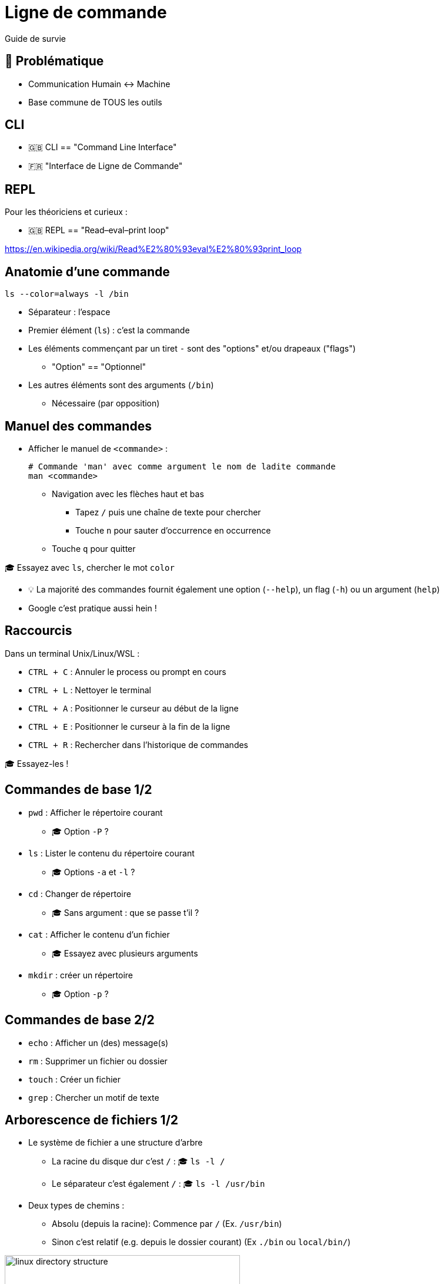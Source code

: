 [{invert}]
= Ligne de commande

Guide de survie

== 🤔 Problématique

* Communication Humain <-> Machine

* Base commune de TOUS les outils

[{invert}]
== CLI

- 🇬🇧 CLI == "Command Line Interface"
- 🇫🇷 "Interface de Ligne de Commande"

== REPL

Pour les théoriciens et curieux :

- 🇬🇧 REPL == "Read–eval–print loop"

https://en.wikipedia.org/wiki/Read%E2%80%93eval%E2%80%93print_loop[]

== Anatomie d'une commande

[source,bash]
----
ls --color=always -l /bin
----

* Séparateur : l'espace
* Premier élément (`ls`) : c'est la commande
* Les éléments commençant par un tiret `-` sont des "options" et/ou drapeaux ("flags")
** "Option" == "Optionnel"
* Les autres éléments sont des arguments  (`/bin`)
** Nécessaire (par opposition)

== Manuel des commandes

* Afficher le manuel de `<commande>` :
+
[source,bash]
----
# Commande 'man' avec comme argument le nom de ladite commande
man <commande>
----

** Navigation avec les flèches haut et bas
*** Tapez `/` puis une chaîne de texte pour chercher
*** Touche `n` pour sauter d’occurrence en occurrence
** Touche `q` pour quitter

🎓 Essayez avec `ls`, chercher le mot `color`

[.small]
- 💡 La majorité des commandes fournit également une option (`--help`), un flag (`-h`)  ou un argument (`help`)
- Google c'est pratique aussi hein !

== Raccourcis

Dans un terminal Unix/Linux/WSL :

* `CTRL + C` : Annuler le process ou prompt en cours
* `CTRL + L` : Nettoyer le terminal
* `CTRL + A` : Positionner le curseur au début de la ligne
* `CTRL + E` : Positionner le curseur à la fin de la ligne
* `CTRL + R` : Rechercher dans l'historique de commandes

[.small]
🎓 Essayez-les !

== Commandes de base 1/2

* `pwd` : Afficher le répertoire courant
** 🎓 Option `-P` ?
* `ls` : Lister le contenu du répertoire courant
** 🎓 Options `-a` et `-l` ?
* `cd` : Changer de répertoire
** 🎓 Sans argument : que se passe t'il ?
* `cat` : Afficher le contenu d'un fichier
** 🎓 Essayez avec plusieurs arguments
* `mkdir` : créer un répertoire
** 🎓 Option `-p` ?

== Commandes de base 2/2

* `echo` : Afficher un (des) message(s)
* `rm` : Supprimer un fichier ou dossier
* `touch` : Créer un fichier
* `grep` : Chercher un motif de texte

== Arborescence de fichiers 1/2

* Le système de fichier a une structure d'arbre
** La racine du disque dur c'est `/` : 🎓 `ls -l /`
** Le séparateur c'est également `/` : 🎓 `ls -l /usr/bin`

* Deux types de chemins :
** Absolu (depuis la racine): Commence par `/` (Ex. `/usr/bin`)
** Sinon c'est relatif (e.g. depuis le dossier courant) (Ex `./bin` ou `local/bin/`)

image::linux-directory-structure.png[width=400]

[.small]
link:https://linuxhandbook.com/linux-directory-structure/[Source,window="_blank"]

== Arborescence de fichiers 2/2

* Le dossier "courant" c'est `.` : 🎓 `ls -l ./bin # Dans le dossier /usr`
* Le dossier "parent" c'est `..` : 🎓 `ls -l ../ # Dans le dossier /usr`


* `~` (tilde) c'est un raccourci vers le dossier de l'utilisateur courant : 🎓 `ls -l ~`
* Sensible à la casse (majuscules/minuscules) et aux espaces :
🎓
+
[source,bash]
----
ls -l /bin
ls -l /Bin
mkdir ~/"Accent tué"
ls -d ~/Accent\ tué
----

== Un langage (?)

* Variables interpolées avec le caractère "dollar" `$` :
+
[source,bash]
----
echo $MA_VARIABLE
echo "$MA_VARIABLE"
echo ${MA_VARIABLE}

# Recommendation
echo "${MA_VARIABLE}"

MA_VARIABLE="Salut tout le monde"

echo "${MA_VARIABLE}"
----

* Sous commandes avec `$(<command>)`:

[source,bash]
----
echo ">> Contenu de /tmp :\n$(ls /tmp)"
----

* Des `if`, des `for` et plein d'autres trucs (link:https://tldp.org/LDP/abs/html/[window="_blank"])

== Codes de sortie

* Chaque exécution de commande renvoie un code de retour (🇬🇧 "exit code")
** Nombre entier entre 0 et 255 (en link:https://en.wikipedia.org/wiki/POSIX[POSIX,window="_blank"])

* Code accessible dans la variable *éphémère* `$?` :

[source,bash]
----
ls /tmp
echo $?

ls /do_not_exist
echo $?

# Une seconde fois. Que se passe-t'il ?
echo $?
----

== Entrée, sortie standard et d'erreur

image:cli-ios.png[]

[source,bash]
----
ls -l /tmp
echo "Hello" > /tmp/hello.txt
ls -l /tmp
ls -l /tmp >/dev/null
ls -l /tmp 1>/dev/null

ls -l /do_not_exist
ls -l /do_not_exist 1>/dev/null
ls -l /do_not_exist 2>/dev/null

ls -l /tmp /do_not_exist
ls -l /tmp /do_not_exist 1>/dev/null 2>&1
----

== Pipelines

* Le caractère "pipe" `|` permet de chaîner des commandes
** Le "stdout" de la première commande est branchée sur le "stdin" de la seconde

* Exemple : Afficher les fichiers/dossiers contenant le lettre `d` dans le dossier `/bin` :

[source,bash]
----
ls -l /bin

ls -l /bin | grep "d" --color=auto
----

== Exécution 1/2

* Les commandes sont des fichier binaires exécutables sur le système :
+
[source,bash]
----
command -v cat # équivalent de "which cat"

ls -l "$(command -v cat)"
----

* La variable d'environnement `$PATH` liste les dossiers dans lesquels chercher les binaires
** 💡 Utiliser cette variable quand une commande fraîchement installée n'est pas trouvée

== Exécution 2/2

* Exécution de scripts :
** Soit appel direct avec l'interprétateur : `sh ~/monscript.txt`
** Soit droit d'exécution avec un "shebang" (e.g. `#!/bin/bash`)
+
[source,bash]
----
$ chmod +x ./monscript.sh

$ head -n1 ./monscript.sh
#!/bin/bash

$ ./monscript.sh
# Exécution
----
